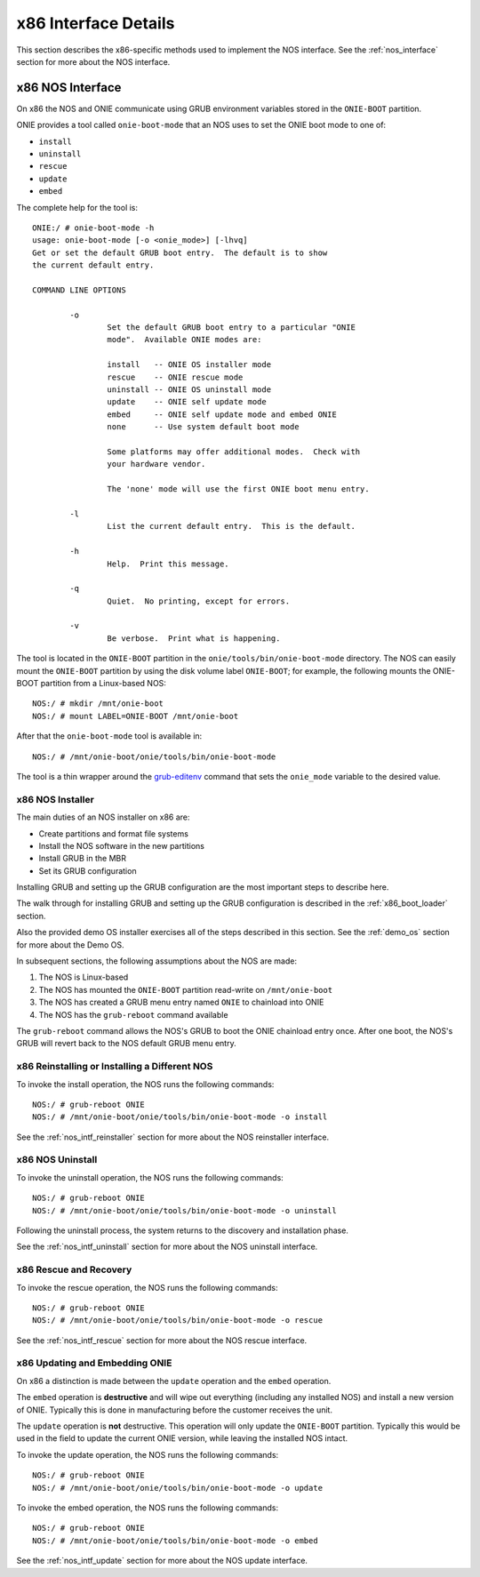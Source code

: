 *********************
x86 Interface Details
*********************

This section describes the x86-specific methods used to implement the
NOS interface.  See the :ref:`nos_interface` section for more about
the NOS interface.

.. _cmd_onie_boot_mode:

x86 NOS Interface
-----------------

On x86 the NOS and ONIE communicate using GRUB environment variables
stored in the ``ONIE-BOOT`` partition.

ONIE provides a tool called ``onie-boot-mode`` that an NOS uses to set
the ONIE boot mode to one of:

- ``install``

- ``uninstall``

- ``rescue``

- ``update``

- ``embed``

The complete help for the tool is::

  ONIE:/ # onie-boot-mode -h
  usage: onie-boot-mode [-o <onie_mode>] [-lhvq]
  Get or set the default GRUB boot entry.  The default is to show
  the current default entry.
   
  COMMAND LINE OPTIONS
   
          -o
                  Set the default GRUB boot entry to a particular "ONIE
                  mode".  Available ONIE modes are:
   
                  install   -- ONIE OS installer mode
                  rescue    -- ONIE rescue mode
                  uninstall -- ONIE OS uninstall mode
                  update    -- ONIE self update mode
                  embed     -- ONIE self update mode and embed ONIE
                  none      -- Use system default boot mode
   
                  Some platforms may offer additional modes.  Check with
                  your hardware vendor.
   
                  The 'none' mode will use the first ONIE boot menu entry.
   
          -l
                  List the current default entry.  This is the default.
   
          -h
                  Help.  Print this message.
   
          -q
                  Quiet.  No printing, except for errors.
   
          -v
                  Be verbose.  Print what is happening.

The tool is located in the ``ONIE-BOOT`` partition in the
``onie/tools/bin/onie-boot-mode`` directory.  The NOS can easily mount
the ``ONIE-BOOT`` partition by using the disk volume label
``ONIE-BOOT``; for example, the following mounts the ONIE-BOOT partition from a
Linux-based NOS::

  NOS:/ # mkdir /mnt/onie-boot
  NOS:/ # mount LABEL=ONIE-BOOT /mnt/onie-boot

After that the ``onie-boot-mode`` tool is available in::

  NOS:/ # /mnt/onie-boot/onie/tools/bin/onie-boot-mode

The tool is a thin wrapper around the `grub-editenv
<http://man.he.net/man1/grub-editenv>`_ command that sets the
``onie_mode`` variable to the desired value.

.. _x86_nos_intf_installer:

x86 NOS Installer
=================

The main duties of an NOS installer on x86 are:

- Create partitions and format file systems

- Install the NOS software in the new partitions

- Install GRUB in the MBR

- Set its GRUB configuration

Installing GRUB and setting up the GRUB configuration are the most
important steps to describe here.

The walk through for installing GRUB and setting up the GRUB
configuration is described in the :ref:`x86_boot_loader` section.

Also the provided demo OS installer exercises all of the steps
described in this section.  See the :ref:`demo_os` section for more
about the Demo OS.

In subsequent sections, the following assumptions about the NOS are made:

#. The NOS is Linux-based

#. The NOS has mounted the ``ONIE-BOOT`` partition read-write on
   ``/mnt/onie-boot``

#. The NOS has created a GRUB menu entry named ``ONIE`` to chainload
   into ONIE

#. The NOS has the ``grub-reboot`` command available

The ``grub-reboot`` command allows the NOS's GRUB to boot the ONIE
chainload entry once.  After one boot, the NOS's GRUB will revert back
to the NOS default GRUB menu entry.

.. _x86_nos_intf_reinstaller:

x86 Reinstalling or Installing a Different NOS
==============================================

To invoke the install operation, the NOS runs the following commands::

  NOS:/ # grub-reboot ONIE
  NOS:/ # /mnt/onie-boot/onie/tools/bin/onie-boot-mode -o install

See the :ref:`nos_intf_reinstaller` section for more about the NOS
reinstaller interface.

.. _x86_nos_intf_uninstall:

x86 NOS Uninstall
=================

To invoke the uninstall operation, the NOS runs the following
commands::

  NOS:/ # grub-reboot ONIE
  NOS:/ # /mnt/onie-boot/onie/tools/bin/onie-boot-mode -o uninstall

Following the uninstall process, the system returns to the
discovery and installation phase.

See the :ref:`nos_intf_uninstall` section for more about the NOS
uninstall interface.

.. _x86_nos_intf_rescue:

x86 Rescue and Recovery
=======================

To invoke the rescue operation, the NOS runs the following commands::

  NOS:/ # grub-reboot ONIE
  NOS:/ # /mnt/onie-boot/onie/tools/bin/onie-boot-mode -o rescue

See the :ref:`nos_intf_rescue` section for more about the NOS rescue
interface.

.. _x86_nos_intf_update:

x86 Updating and Embedding ONIE
===============================

On x86 a distinction is made between the ``update`` operation and the
``embed`` operation.

The ``embed`` operation is **destructive** and will wipe out
everything (including any installed NOS) and install a new version of
ONIE.  Typically this is done in manufacturing before the customer
receives the unit.

The ``update`` operation is **not** destructive.  This operation will
only update the ``ONIE-BOOT`` partition.  Typically this would be used
in the field to update the current ONIE version, while leaving the
installed NOS intact.

To invoke the update operation, the NOS runs the following commands::

  NOS:/ # grub-reboot ONIE
  NOS:/ # /mnt/onie-boot/onie/tools/bin/onie-boot-mode -o update

To invoke the embed operation, the NOS runs the following commands::

  NOS:/ # grub-reboot ONIE
  NOS:/ # /mnt/onie-boot/onie/tools/bin/onie-boot-mode -o embed

See the :ref:`nos_intf_update` section for more about the NOS update
interface.
